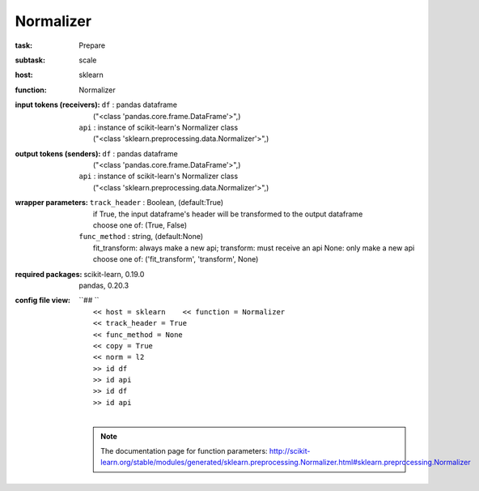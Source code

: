 .. _Normalizer:

Normalizer
===========

:task:
    | Prepare

:subtask:
    | scale

:host:
    | sklearn

:function:
    | Normalizer

:input tokens (receivers):
    | ``df`` : pandas dataframe
    |   ("<class 'pandas.core.frame.DataFrame'>",)
    | ``api`` : instance of scikit-learn's Normalizer class
    |   ("<class 'sklearn.preprocessing.data.Normalizer'>",)

:output tokens (senders):
    | ``df`` : pandas dataframe
    |   ("<class 'pandas.core.frame.DataFrame'>",)
    | ``api`` : instance of scikit-learn's Normalizer class
    |   ("<class 'sklearn.preprocessing.data.Normalizer'>",)

:wrapper parameters:
    | ``track_header`` : Boolean, (default:True)
    |   if True, the input dataframe's header will be transformed to the output dataframe
    |   choose one of: (True, False)
    | ``func_method`` : string, (default:None)
    |   fit_transform: always make a new api; transform: must receive an api None: only make a new api 
    |   choose one of: ('fit_transform', 'transform', None)

:required packages:
    | scikit-learn, 0.19.0
    | pandas, 0.20.3

:config file view:
    | ``## ``
    |   ``<< host = sklearn    << function = Normalizer``
    |   ``<< track_header = True``
    |   ``<< func_method = None``
    |   ``<< copy = True``
    |   ``<< norm = l2``
    |   ``>> id df``
    |   ``>> id api``
    |   ``>> id df``
    |   ``>> id api``
    |
    .. note:: The documentation page for function parameters: http://scikit-learn.org/stable/modules/generated/sklearn.preprocessing.Normalizer.html#sklearn.preprocessing.Normalizer